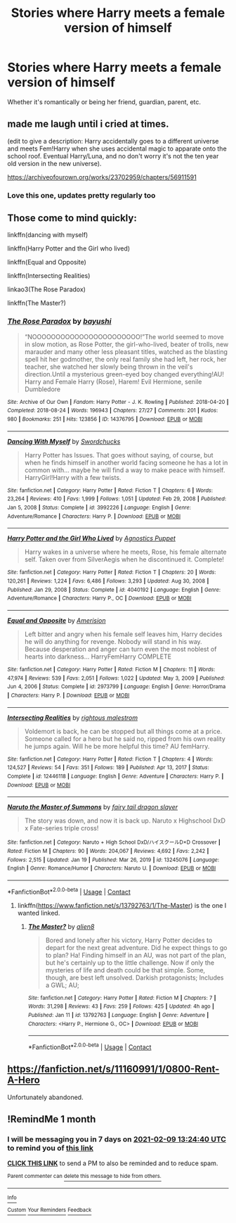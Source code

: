 #+TITLE: Stories where Harry meets a female version of himself

* Stories where Harry meets a female version of himself
:PROPERTIES:
:Author: LadyLevia
:Score: 5
:DateUnix: 1612055489.0
:DateShort: 2021-Jan-31
:FlairText: Request
:END:
Whether it's romantically or being her friend, guardian, parent, etc.


** made me laugh until i cried at times.

(edit to give a description: Harry accidentally goes to a different universe and meets Fem!Harry when she uses accidental magic to apparate onto the school roof. Eventual Harry/Luna, and no don't worry it's not the ten year old version in the new universe).

[[https://archiveofourown.org/works/23702959/chapters/56911591]]
:PROPERTIES:
:Author: isleofdrear
:Score: 6
:DateUnix: 1612058680.0
:DateShort: 2021-Jan-31
:END:

*** Love this one, updates pretty regularly too
:PROPERTIES:
:Author: dancortens
:Score: 1
:DateUnix: 1612072686.0
:DateShort: 2021-Jan-31
:END:


** Those come to mind quickly:

linkffn(dancing with myself)

linkffn(Harry Potter and the Girl who lived)

linkffn(Equal and Opposite)

linkffn(Intersecting Realities)

linkao3(The Rose Paradox)

linkffn(The Master?)
:PROPERTIES:
:Author: jt44
:Score: 2
:DateUnix: 1612058447.0
:DateShort: 2021-Jan-31
:END:

*** [[https://archiveofourown.org/works/14376795][*/The Rose Paradox/*]] by [[https://www.archiveofourown.org/users/bayushi/pseuds/bayushi][/bayushi/]]

#+begin_quote
  “NOOOOOOOOOOOOOOOOOOOOOOO!”The world seemed to move in slow motion, as Rose Potter, the girl-who-lived, beater of trolls, new marauder and many other less pleasant titles, watched as the blasting spell hit her godmother, the only real family she had left, her rock, her teacher, she watched her slowly being thrown in the veil's direction.Until a mysterious green-eyed boy changed everything!AU! Harry and Female Harry (Rose), Harem! Evil Hermione, senile Dumbledore
#+end_quote

^{/Site/:} ^{Archive} ^{of} ^{Our} ^{Own} ^{*|*} ^{/Fandom/:} ^{Harry} ^{Potter} ^{-} ^{J.} ^{K.} ^{Rowling} ^{*|*} ^{/Published/:} ^{2018-04-20} ^{*|*} ^{/Completed/:} ^{2018-08-24} ^{*|*} ^{/Words/:} ^{196943} ^{*|*} ^{/Chapters/:} ^{27/27} ^{*|*} ^{/Comments/:} ^{201} ^{*|*} ^{/Kudos/:} ^{980} ^{*|*} ^{/Bookmarks/:} ^{251} ^{*|*} ^{/Hits/:} ^{123856} ^{*|*} ^{/ID/:} ^{14376795} ^{*|*} ^{/Download/:} ^{[[https://archiveofourown.org/downloads/14376795/The%20Rose%20Paradox.epub?updated_at=1535128468][EPUB]]} ^{or} ^{[[https://archiveofourown.org/downloads/14376795/The%20Rose%20Paradox.mobi?updated_at=1535128468][MOBI]]}

--------------

[[https://www.fanfiction.net/s/3992226/1/][*/Dancing With Myself/*]] by [[https://www.fanfiction.net/u/354973/Swordchucks][/Swordchucks/]]

#+begin_quote
  Harry Potter has Issues. That goes without saying, of course, but when he finds himself in another world facing someone he has a lot in common with... maybe he will find a way to make peace with himself. HarryGirl!Harry with a few twists.
#+end_quote

^{/Site/:} ^{fanfiction.net} ^{*|*} ^{/Category/:} ^{Harry} ^{Potter} ^{*|*} ^{/Rated/:} ^{Fiction} ^{T} ^{*|*} ^{/Chapters/:} ^{6} ^{*|*} ^{/Words/:} ^{23,264} ^{*|*} ^{/Reviews/:} ^{410} ^{*|*} ^{/Favs/:} ^{1,999} ^{*|*} ^{/Follows/:} ^{1,051} ^{*|*} ^{/Updated/:} ^{Feb} ^{29,} ^{2008} ^{*|*} ^{/Published/:} ^{Jan} ^{5,} ^{2008} ^{*|*} ^{/Status/:} ^{Complete} ^{*|*} ^{/id/:} ^{3992226} ^{*|*} ^{/Language/:} ^{English} ^{*|*} ^{/Genre/:} ^{Adventure/Romance} ^{*|*} ^{/Characters/:} ^{Harry} ^{P.} ^{*|*} ^{/Download/:} ^{[[http://www.ff2ebook.com/old/ffn-bot/index.php?id=3992226&source=ff&filetype=epub][EPUB]]} ^{or} ^{[[http://www.ff2ebook.com/old/ffn-bot/index.php?id=3992226&source=ff&filetype=mobi][MOBI]]}

--------------

[[https://www.fanfiction.net/s/4040192/1/][*/Harry Potter and the Girl Who Lived/*]] by [[https://www.fanfiction.net/u/325962/Agnostics-Puppet][/Agnostics Puppet/]]

#+begin_quote
  Harry wakes in a universe where he meets, Rose, his female alternate self. Taken over from SilverAegis when he discontinued it. Complete!
#+end_quote

^{/Site/:} ^{fanfiction.net} ^{*|*} ^{/Category/:} ^{Harry} ^{Potter} ^{*|*} ^{/Rated/:} ^{Fiction} ^{T} ^{*|*} ^{/Chapters/:} ^{20} ^{*|*} ^{/Words/:} ^{120,261} ^{*|*} ^{/Reviews/:} ^{1,224} ^{*|*} ^{/Favs/:} ^{6,486} ^{*|*} ^{/Follows/:} ^{3,293} ^{*|*} ^{/Updated/:} ^{Aug} ^{30,} ^{2008} ^{*|*} ^{/Published/:} ^{Jan} ^{29,} ^{2008} ^{*|*} ^{/Status/:} ^{Complete} ^{*|*} ^{/id/:} ^{4040192} ^{*|*} ^{/Language/:} ^{English} ^{*|*} ^{/Genre/:} ^{Adventure/Romance} ^{*|*} ^{/Characters/:} ^{Harry} ^{P.,} ^{OC} ^{*|*} ^{/Download/:} ^{[[http://www.ff2ebook.com/old/ffn-bot/index.php?id=4040192&source=ff&filetype=epub][EPUB]]} ^{or} ^{[[http://www.ff2ebook.com/old/ffn-bot/index.php?id=4040192&source=ff&filetype=mobi][MOBI]]}

--------------

[[https://www.fanfiction.net/s/2973799/1/][*/Equal and Opposite/*]] by [[https://www.fanfiction.net/u/968386/Amerision][/Amerision/]]

#+begin_quote
  Left bitter and angry when his female self leaves him, Harry decides he will do anything for revenge. Nobody will stand in his way. Because desperation and anger can turn even the most noblest of hearts into darkness... HarryFemHarry COMPLETE
#+end_quote

^{/Site/:} ^{fanfiction.net} ^{*|*} ^{/Category/:} ^{Harry} ^{Potter} ^{*|*} ^{/Rated/:} ^{Fiction} ^{M} ^{*|*} ^{/Chapters/:} ^{11} ^{*|*} ^{/Words/:} ^{47,974} ^{*|*} ^{/Reviews/:} ^{539} ^{*|*} ^{/Favs/:} ^{2,051} ^{*|*} ^{/Follows/:} ^{1,022} ^{*|*} ^{/Updated/:} ^{May} ^{3,} ^{2009} ^{*|*} ^{/Published/:} ^{Jun} ^{4,} ^{2006} ^{*|*} ^{/Status/:} ^{Complete} ^{*|*} ^{/id/:} ^{2973799} ^{*|*} ^{/Language/:} ^{English} ^{*|*} ^{/Genre/:} ^{Horror/Drama} ^{*|*} ^{/Characters/:} ^{Harry} ^{P.} ^{*|*} ^{/Download/:} ^{[[http://www.ff2ebook.com/old/ffn-bot/index.php?id=2973799&source=ff&filetype=epub][EPUB]]} ^{or} ^{[[http://www.ff2ebook.com/old/ffn-bot/index.php?id=2973799&source=ff&filetype=mobi][MOBI]]}

--------------

[[https://www.fanfiction.net/s/12446118/1/][*/Intersecting Realities/*]] by [[https://www.fanfiction.net/u/7382089/rightous-malestrom][/rightous malestrom/]]

#+begin_quote
  Voldemort is back, he can be stopped but all things come at a price. Someone called for a hero but he said no, ripped from his own reality he jumps again. Will he be more helpful this time? AU femHarry.
#+end_quote

^{/Site/:} ^{fanfiction.net} ^{*|*} ^{/Category/:} ^{Harry} ^{Potter} ^{*|*} ^{/Rated/:} ^{Fiction} ^{T} ^{*|*} ^{/Chapters/:} ^{4} ^{*|*} ^{/Words/:} ^{124,527} ^{*|*} ^{/Reviews/:} ^{54} ^{*|*} ^{/Favs/:} ^{351} ^{*|*} ^{/Follows/:} ^{189} ^{*|*} ^{/Published/:} ^{Apr} ^{13,} ^{2017} ^{*|*} ^{/Status/:} ^{Complete} ^{*|*} ^{/id/:} ^{12446118} ^{*|*} ^{/Language/:} ^{English} ^{*|*} ^{/Genre/:} ^{Adventure} ^{*|*} ^{/Characters/:} ^{Harry} ^{P.} ^{*|*} ^{/Download/:} ^{[[http://www.ff2ebook.com/old/ffn-bot/index.php?id=12446118&source=ff&filetype=epub][EPUB]]} ^{or} ^{[[http://www.ff2ebook.com/old/ffn-bot/index.php?id=12446118&source=ff&filetype=mobi][MOBI]]}

--------------

[[https://www.fanfiction.net/s/13245076/1/][*/Naruto the Master of Summons/*]] by [[https://www.fanfiction.net/u/3997415/fairy-tail-dragon-slayer][/fairy tail dragon slayer/]]

#+begin_quote
  The story was down, and now it is back up. Naruto x Highschool DxD x Fate-series triple cross!
#+end_quote

^{/Site/:} ^{fanfiction.net} ^{*|*} ^{/Category/:} ^{Naruto} ^{+} ^{High} ^{School} ^{DxD/ハイスクールD×D} ^{Crossover} ^{*|*} ^{/Rated/:} ^{Fiction} ^{M} ^{*|*} ^{/Chapters/:} ^{90} ^{*|*} ^{/Words/:} ^{204,067} ^{*|*} ^{/Reviews/:} ^{4,692} ^{*|*} ^{/Favs/:} ^{2,242} ^{*|*} ^{/Follows/:} ^{2,515} ^{*|*} ^{/Updated/:} ^{Jan} ^{19} ^{*|*} ^{/Published/:} ^{Mar} ^{26,} ^{2019} ^{*|*} ^{/id/:} ^{13245076} ^{*|*} ^{/Language/:} ^{English} ^{*|*} ^{/Genre/:} ^{Romance/Humor} ^{*|*} ^{/Characters/:} ^{Naruto} ^{U.} ^{*|*} ^{/Download/:} ^{[[http://www.ff2ebook.com/old/ffn-bot/index.php?id=13245076&source=ff&filetype=epub][EPUB]]} ^{or} ^{[[http://www.ff2ebook.com/old/ffn-bot/index.php?id=13245076&source=ff&filetype=mobi][MOBI]]}

--------------

*FanfictionBot*^{2.0.0-beta} | [[https://github.com/FanfictionBot/reddit-ffn-bot/wiki/Usage][Usage]] | [[https://www.reddit.com/message/compose?to=tusing][Contact]]
:PROPERTIES:
:Author: FanfictionBot
:Score: 1
:DateUnix: 1612058520.0
:DateShort: 2021-Jan-31
:END:

**** linkffn([[https://www.fanfiction.net/s/13792763/1/The-Master]]) is the one I wanted linked.
:PROPERTIES:
:Author: jt44
:Score: 1
:DateUnix: 1612058651.0
:DateShort: 2021-Jan-31
:END:

***** [[https://www.fanfiction.net/s/13792763/1/][*/The Master?/*]] by [[https://www.fanfiction.net/u/12509200/alien8][/alien8/]]

#+begin_quote
  Bored and lonely after his victory, Harry Potter decides to depart for the next great adventure. Did he expect things to go to plan? Ha! Finding himself in an AU, was not part of the plan, but he's certainly up to the little challenge. Now if only the mysteries of life and death could be that simple. Some, though, are best left unsolved. Darkish protagonists; Includes a GWL; AU;
#+end_quote

^{/Site/:} ^{fanfiction.net} ^{*|*} ^{/Category/:} ^{Harry} ^{Potter} ^{*|*} ^{/Rated/:} ^{Fiction} ^{M} ^{*|*} ^{/Chapters/:} ^{7} ^{*|*} ^{/Words/:} ^{31,298} ^{*|*} ^{/Reviews/:} ^{43} ^{*|*} ^{/Favs/:} ^{259} ^{*|*} ^{/Follows/:} ^{425} ^{*|*} ^{/Updated/:} ^{4h} ^{ago} ^{*|*} ^{/Published/:} ^{Jan} ^{11} ^{*|*} ^{/id/:} ^{13792763} ^{*|*} ^{/Language/:} ^{English} ^{*|*} ^{/Genre/:} ^{Adventure} ^{*|*} ^{/Characters/:} ^{<Harry} ^{P.,} ^{Hermione} ^{G.,} ^{OC>} ^{*|*} ^{/Download/:} ^{[[http://www.ff2ebook.com/old/ffn-bot/index.php?id=13792763&source=ff&filetype=epub][EPUB]]} ^{or} ^{[[http://www.ff2ebook.com/old/ffn-bot/index.php?id=13792763&source=ff&filetype=mobi][MOBI]]}

--------------

*FanfictionBot*^{2.0.0-beta} | [[https://github.com/FanfictionBot/reddit-ffn-bot/wiki/Usage][Usage]] | [[https://www.reddit.com/message/compose?to=tusing][Contact]]
:PROPERTIES:
:Author: FanfictionBot
:Score: 1
:DateUnix: 1612058673.0
:DateShort: 2021-Jan-31
:END:


** [[https://fanfiction.net/s/11160991/1/0800-Rent-A-Hero]]

Unfortunately abandoned.
:PROPERTIES:
:Author: Im_Not_Even
:Score: 2
:DateUnix: 1612102035.0
:DateShort: 2021-Jan-31
:END:


** !RemindMe 1 month
:PROPERTIES:
:Author: Mindjolt2406
:Score: 1
:DateUnix: 1612272280.0
:DateShort: 2021-Feb-02
:END:

*** I will be messaging you in 7 days on [[http://www.wolframalpha.com/input/?i=2021-02-09%2013:24:40%20UTC%20To%20Local%20Time][*2021-02-09 13:24:40 UTC*]] to remind you of [[https://np.reddit.com/r/HPfanfiction/comments/l90tml/stories_where_harry_meets_a_female_version_of/glq6cpt/?context=3][*this link*]]

[[https://np.reddit.com/message/compose/?to=RemindMeBot&subject=Reminder&message=%5Bhttps%3A%2F%2Fwww.reddit.com%2Fr%2FHPfanfiction%2Fcomments%2Fl90tml%2Fstories_where_harry_meets_a_female_version_of%2Fglq6cpt%2F%5D%0A%0ARemindMe%21%202021-02-09%2013%3A24%3A40%20UTC][*CLICK THIS LINK*]] to send a PM to also be reminded and to reduce spam.

^{Parent commenter can} [[https://np.reddit.com/message/compose/?to=RemindMeBot&subject=Delete%20Comment&message=Delete%21%20l90tml][^{delete this message to hide from others.}]]

--------------

[[https://np.reddit.com/r/RemindMeBot/comments/e1bko7/remindmebot_info_v21/][^{Info}]]

[[https://np.reddit.com/message/compose/?to=RemindMeBot&subject=Reminder&message=%5BLink%20or%20message%20inside%20square%20brackets%5D%0A%0ARemindMe%21%20Time%20period%20here][^{Custom}]]
[[https://np.reddit.com/message/compose/?to=RemindMeBot&subject=List%20Of%20Reminders&message=MyReminders%21][^{Your Reminders}]]
[[https://np.reddit.com/message/compose/?to=Watchful1&subject=RemindMeBot%20Feedback][^{Feedback}]]
:PROPERTIES:
:Author: RemindMeBot
:Score: 1
:DateUnix: 1612272329.0
:DateShort: 2021-Feb-02
:END:
